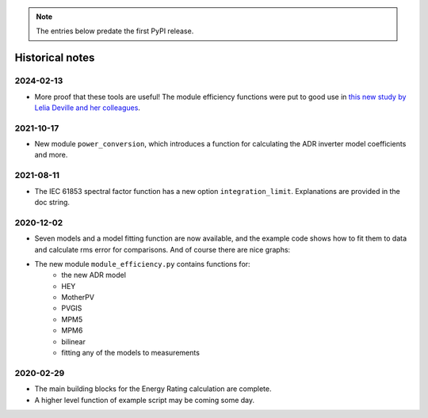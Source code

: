 
.. note::
    The entries below predate the first PyPI release.

Historical notes
----------------


2024-02-13
^^^^^^^^^^

* More proof that these tools are useful!
  The module efficiency functions were put to good use in
  `this new study by Lelia Deville and her colleagues
  <https://doi.org/10.1002/pip.3763>`_.


2021-10-17
^^^^^^^^^^

* New module ``power_conversion``, which introduces a function for calculating the ADR inverter model coefficients and more.

2021-08-11
^^^^^^^^^^

* The IEC 61853 spectral factor function has a new option ``integration_limit``.  Explanations are provided in the doc string.

2020-12-02
^^^^^^^^^^

* Seven models and a model fitting function are now available, and the example code shows how to fit them to data and calculate rms error for comparisons. And of course there are nice graphs:

* The new module ``module_efficiency.py`` contains functions for:
    - the new ADR model
    - HEY
    - MotherPV
    - PVGIS
    - MPM5
    - MPM6
    - bilinear
    - fitting any of the models to measurements

2020-02-29
^^^^^^^^^^

* The main building blocks for the Energy Rating calculation are complete.
* A higher level function of example script may be coming some day.
